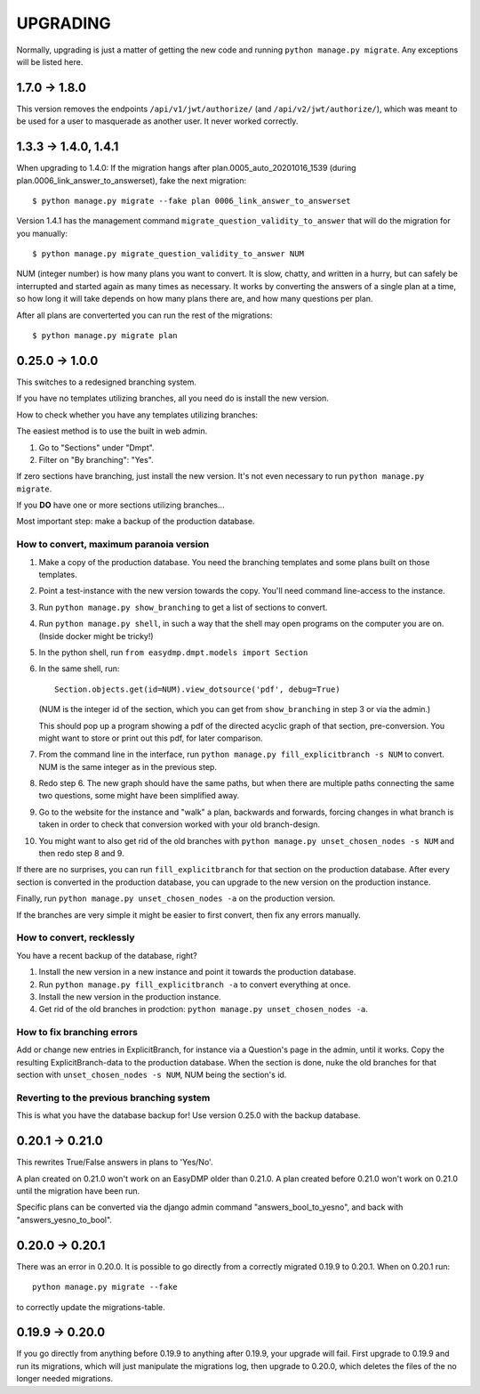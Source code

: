 =========
UPGRADING
=========

Normally, upgrading is just a matter of getting the new code and running
``python manage.py migrate``. Any exceptions will be listed here.

1.7.0 -> 1.8.0
==============

This version removes the endpoints ``/api/v1/jwt/authorize/`` (and
``/api/v2/jwt/authorize/``), which was meant to be used for a user to
masquerade as another user. It never worked correctly.

1.3.3 -> 1.4.0, 1.4.1
=====================

When upgrading to 1.4.0: If the migration hangs after
plan.0005_auto_20201016_1539 (during plan.0006_link_answer_to_answerset), fake
the next migration::

    $ python manage.py migrate --fake plan 0006_link_answer_to_answerset

Version 1.4.1 has the management command ``migrate_question_validity_to_answer``
that will do the migration for you
manually::

    $ python manage.py migrate_question_validity_to_answer NUM

NUM (integer number) is how many plans you want to convert. It is slow, chatty,
and written in a hurry, but can safely be interrupted and started again as many
times as necessary. It works by converting the answers of a single plan at
a time, so how long it will take depends on how many plans there are, and how
many questions per plan.

After all plans are converterted you can run the rest of the migrations::

    $ python manage.py migrate plan

0.25.0 -> 1.0.0
===============

This switches to a redesigned branching system.

If you have no templates utilizing branches, all you need do is install the new
version.

How to check whether you have any templates utilizing branches:

The easiest method is to use the built in web admin.

1. Go to "Sections" under "Dmpt".
2. Filter on "By branching": "Yes".

If zero sections have branching, just install the new version. It's not even
necessary to run ``python manage.py migrate``.

If you **DO** have one or more sections utilizing branches...

Most important step: make a backup of the production database.

How to convert, maximum paranoia version
----------------------------------------

1. Make a copy of the production database. You need the branching templates and
   some plans built on those templates.
2. Point a test-instance with the new version towards the copy. You'll need
   command line-access to the instance.
3. Run ``python manage.py show_branching`` to get a list of sections to convert.
4. Run ``python manage.py shell``, in such a way that the shell may open
   programs on the computer you are on. (Inside docker might be tricky!)
5. In the python shell, run ``from easydmp.dmpt.models import Section``
6. In the same shell, run::

       Section.objects.get(id=NUM).view_dotsource('pdf', debug=True)

   (NUM is the integer id of the section, which you can get from
   ``show_branching`` in step 3 or via the admin.)

   This should pop up a program showing a pdf of the directed acyclic graph of
   that section, pre-conversion. You might want to store or print out this pdf,
   for later comparison.
7. From the command line in the interface, run ``python manage.py fill_explicitbranch -s NUM``
   to convert. NUM is the same integer as in the previous step.
8. Redo step 6. The new graph should have the same paths, but when there are
   multiple paths connecting the same two questions, some might have been
   simplified away.
9. Go to the website for the instance and "walk" a plan, backwards and
   forwards, forcing changes in what branch is taken in order to check that
   conversion worked with your old branch-design.
10. You might want to also get rid of the old branches with
    ``python manage.py unset_chosen_nodes -s NUM`` and then redo step 8 and 9.

If there are no surprises, you can run ``fill_explicitbranch`` for that section
on the production database. After every section is converted in the production
database, you can upgrade to the new version on the production instance.

Finally, run ``python manage.py unset_chosen_nodes -a`` on the production version.

If the branches are very simple it might be easier to first convert, then fix
any errors manually.

How to convert, recklessly
--------------------------

You have a recent backup of the database, right?

1. Install the new version in a new instance and point it towards the production database.
2. Run ``python manage.py fill_explicitbranch -a`` to convert everything at once.
3. Install the new version in the production instance.
4. Get rid of the old branches in prodction:
   ``python manage.py unset_chosen_nodes -a``.

How to fix branching errors
---------------------------

Add or change new entries in ExplicitBranch, for instance via a Question's page
in the admin, until it works. Copy the resulting ExplicitBranch-data to the
production database. When the section is done, nuke the old branches for that
section with ``unset_chosen_nodes -s NUM``, NUM being the section's id.

Reverting to the previous branching system
------------------------------------------

This is what you have the database backup for! Use version 0.25.0 with the
backup database.

0.20.1 -> 0.21.0
================

This rewrites True/False answers in plans to 'Yes/No'.

A plan created on 0.21.0 won't work on an EasyDMP older than 0.21.0. A plan
created before 0.21.0 won't work on 0.21.0 until the migration have been run.

Specific plans can be converted via the django admin command
"answers_bool_to_yesno", and back with "answers_yesno_to_bool".

0.20.0 -> 0.20.1
================

There was an error in 0.20.0. It is possible to go directly from a correctly
migrated 0.19.9 to 0.20.1. When on 0.20.1 run::

    python manage.py migrate --fake

to correctly update the migrations-table.

0.19.9 -> 0.20.0
================

If you go directly from anything before 0.19.9 to anything after 0.19.9, your
upgrade will fail. First upgrade to 0.19.9 and run its migrations, which will
just manipulate the migrations log, then upgrade to 0.20.0, which deletes the
files of the no longer needed migrations.
